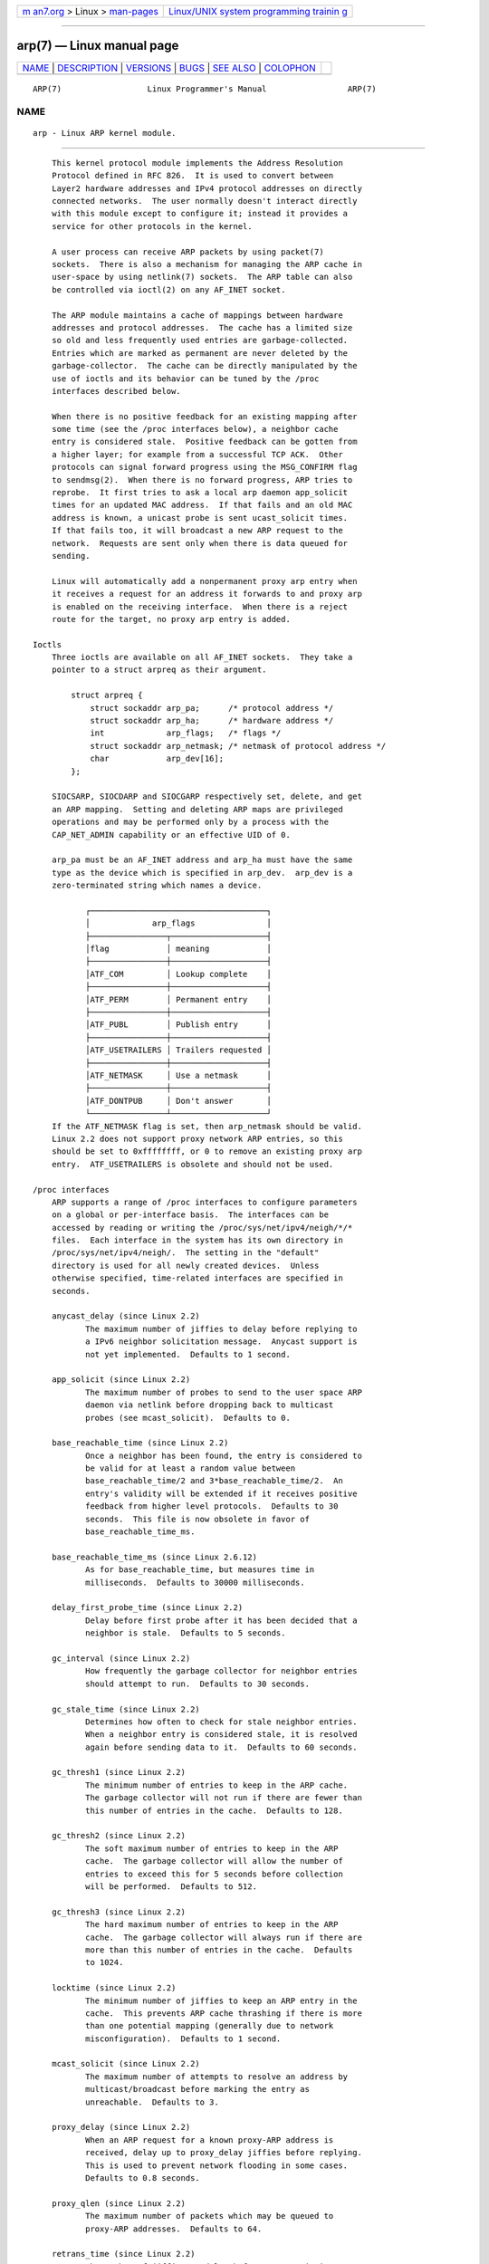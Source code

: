 .. container:: page-top

.. container:: nav-bar

   +----------------------------------+----------------------------------+
   | `m                               | `Linux/UNIX system programming   |
   | an7.org <../../../index.html>`__ | trainin                          |
   | > Linux >                        | g <http://man7.org/training/>`__ |
   | `man-pages <../index.html>`__    |                                  |
   +----------------------------------+----------------------------------+

--------------

arp(7) — Linux manual page
==========================

+-----------------------------------+-----------------------------------+
| `NAME <#NAME>`__ \|               |                                   |
| `DESCRIPTION <#DESCRIPTION>`__ \| |                                   |
| `VERSIONS <#VERSIONS>`__ \|       |                                   |
| `BUGS <#BUGS>`__ \|               |                                   |
| `SEE ALSO <#SEE_ALSO>`__ \|       |                                   |
| `COLOPHON <#COLOPHON>`__          |                                   |
+-----------------------------------+-----------------------------------+
| .. container:: man-search-box     |                                   |
+-----------------------------------+-----------------------------------+

::

   ARP(7)                  Linux Programmer's Manual                 ARP(7)

NAME
-------------------------------------------------

::

          arp - Linux ARP kernel module.


---------------------------------------------------------------

::

          This kernel protocol module implements the Address Resolution
          Protocol defined in RFC 826.  It is used to convert between
          Layer2 hardware addresses and IPv4 protocol addresses on directly
          connected networks.  The user normally doesn't interact directly
          with this module except to configure it; instead it provides a
          service for other protocols in the kernel.

          A user process can receive ARP packets by using packet(7)
          sockets.  There is also a mechanism for managing the ARP cache in
          user-space by using netlink(7) sockets.  The ARP table can also
          be controlled via ioctl(2) on any AF_INET socket.

          The ARP module maintains a cache of mappings between hardware
          addresses and protocol addresses.  The cache has a limited size
          so old and less frequently used entries are garbage-collected.
          Entries which are marked as permanent are never deleted by the
          garbage-collector.  The cache can be directly manipulated by the
          use of ioctls and its behavior can be tuned by the /proc
          interfaces described below.

          When there is no positive feedback for an existing mapping after
          some time (see the /proc interfaces below), a neighbor cache
          entry is considered stale.  Positive feedback can be gotten from
          a higher layer; for example from a successful TCP ACK.  Other
          protocols can signal forward progress using the MSG_CONFIRM flag
          to sendmsg(2).  When there is no forward progress, ARP tries to
          reprobe.  It first tries to ask a local arp daemon app_solicit
          times for an updated MAC address.  If that fails and an old MAC
          address is known, a unicast probe is sent ucast_solicit times.
          If that fails too, it will broadcast a new ARP request to the
          network.  Requests are sent only when there is data queued for
          sending.

          Linux will automatically add a nonpermanent proxy arp entry when
          it receives a request for an address it forwards to and proxy arp
          is enabled on the receiving interface.  When there is a reject
          route for the target, no proxy arp entry is added.

      Ioctls
          Three ioctls are available on all AF_INET sockets.  They take a
          pointer to a struct arpreq as their argument.

              struct arpreq {
                  struct sockaddr arp_pa;      /* protocol address */
                  struct sockaddr arp_ha;      /* hardware address */
                  int             arp_flags;   /* flags */
                  struct sockaddr arp_netmask; /* netmask of protocol address */
                  char            arp_dev[16];
              };

          SIOCSARP, SIOCDARP and SIOCGARP respectively set, delete, and get
          an ARP mapping.  Setting and deleting ARP maps are privileged
          operations and may be performed only by a process with the
          CAP_NET_ADMIN capability or an effective UID of 0.

          arp_pa must be an AF_INET address and arp_ha must have the same
          type as the device which is specified in arp_dev.  arp_dev is a
          zero-terminated string which names a device.

                 ┌─────────────────────────────────────┐
                 │             arp_flags               │
                 ├────────────────┬────────────────────┤
                 │flag            │ meaning            │
                 ├────────────────┼────────────────────┤
                 │ATF_COM         │ Lookup complete    │
                 ├────────────────┼────────────────────┤
                 │ATF_PERM        │ Permanent entry    │
                 ├────────────────┼────────────────────┤
                 │ATF_PUBL        │ Publish entry      │
                 ├────────────────┼────────────────────┤
                 │ATF_USETRAILERS │ Trailers requested │
                 ├────────────────┼────────────────────┤
                 │ATF_NETMASK     │ Use a netmask      │
                 ├────────────────┼────────────────────┤
                 │ATF_DONTPUB     │ Don't answer       │
                 └────────────────┴────────────────────┘
          If the ATF_NETMASK flag is set, then arp_netmask should be valid.
          Linux 2.2 does not support proxy network ARP entries, so this
          should be set to 0xffffffff, or 0 to remove an existing proxy arp
          entry.  ATF_USETRAILERS is obsolete and should not be used.

      /proc interfaces
          ARP supports a range of /proc interfaces to configure parameters
          on a global or per-interface basis.  The interfaces can be
          accessed by reading or writing the /proc/sys/net/ipv4/neigh/*/*
          files.  Each interface in the system has its own directory in
          /proc/sys/net/ipv4/neigh/.  The setting in the "default"
          directory is used for all newly created devices.  Unless
          otherwise specified, time-related interfaces are specified in
          seconds.

          anycast_delay (since Linux 2.2)
                 The maximum number of jiffies to delay before replying to
                 a IPv6 neighbor solicitation message.  Anycast support is
                 not yet implemented.  Defaults to 1 second.

          app_solicit (since Linux 2.2)
                 The maximum number of probes to send to the user space ARP
                 daemon via netlink before dropping back to multicast
                 probes (see mcast_solicit).  Defaults to 0.

          base_reachable_time (since Linux 2.2)
                 Once a neighbor has been found, the entry is considered to
                 be valid for at least a random value between
                 base_reachable_time/2 and 3*base_reachable_time/2.  An
                 entry's validity will be extended if it receives positive
                 feedback from higher level protocols.  Defaults to 30
                 seconds.  This file is now obsolete in favor of
                 base_reachable_time_ms.

          base_reachable_time_ms (since Linux 2.6.12)
                 As for base_reachable_time, but measures time in
                 milliseconds.  Defaults to 30000 milliseconds.

          delay_first_probe_time (since Linux 2.2)
                 Delay before first probe after it has been decided that a
                 neighbor is stale.  Defaults to 5 seconds.

          gc_interval (since Linux 2.2)
                 How frequently the garbage collector for neighbor entries
                 should attempt to run.  Defaults to 30 seconds.

          gc_stale_time (since Linux 2.2)
                 Determines how often to check for stale neighbor entries.
                 When a neighbor entry is considered stale, it is resolved
                 again before sending data to it.  Defaults to 60 seconds.

          gc_thresh1 (since Linux 2.2)
                 The minimum number of entries to keep in the ARP cache.
                 The garbage collector will not run if there are fewer than
                 this number of entries in the cache.  Defaults to 128.

          gc_thresh2 (since Linux 2.2)
                 The soft maximum number of entries to keep in the ARP
                 cache.  The garbage collector will allow the number of
                 entries to exceed this for 5 seconds before collection
                 will be performed.  Defaults to 512.

          gc_thresh3 (since Linux 2.2)
                 The hard maximum number of entries to keep in the ARP
                 cache.  The garbage collector will always run if there are
                 more than this number of entries in the cache.  Defaults
                 to 1024.

          locktime (since Linux 2.2)
                 The minimum number of jiffies to keep an ARP entry in the
                 cache.  This prevents ARP cache thrashing if there is more
                 than one potential mapping (generally due to network
                 misconfiguration).  Defaults to 1 second.

          mcast_solicit (since Linux 2.2)
                 The maximum number of attempts to resolve an address by
                 multicast/broadcast before marking the entry as
                 unreachable.  Defaults to 3.

          proxy_delay (since Linux 2.2)
                 When an ARP request for a known proxy-ARP address is
                 received, delay up to proxy_delay jiffies before replying.
                 This is used to prevent network flooding in some cases.
                 Defaults to 0.8 seconds.

          proxy_qlen (since Linux 2.2)
                 The maximum number of packets which may be queued to
                 proxy-ARP addresses.  Defaults to 64.

          retrans_time (since Linux 2.2)
                 The number of jiffies to delay before retransmitting a
                 request.  Defaults to 1 second.  This file is now obsolete
                 in favor of retrans_time_ms.

          retrans_time_ms (since Linux 2.6.12)
                 The number of milliseconds to delay before retransmitting
                 a request.  Defaults to 1000 milliseconds.

          ucast_solicit (since Linux 2.2)
                 The maximum number of attempts to send unicast probes
                 before asking the ARP daemon (see app_solicit).  Defaults
                 to 3.

          unres_qlen (since Linux 2.2)
                 The maximum number of packets which may be queued for each
                 unresolved address by other network layers.  Defaults to
                 3.


---------------------------------------------------------

::

          The struct arpreq changed in Linux 2.0 to include the arp_dev
          member and the ioctl numbers changed at the same time.  Support
          for the old ioctls was dropped in Linux 2.2.

          Support for proxy arp entries for networks (netmask not equal
          0xffffffff) was dropped in Linux 2.2.  It is replaced by
          automatic proxy arp setup by the kernel for all reachable hosts
          on other interfaces (when forwarding and proxy arp is enabled for
          the interface).

          The neigh/* interfaces did not exist before Linux 2.2.


-------------------------------------------------

::

          Some timer settings are specified in jiffies, which is
          architecture- and kernel version-dependent; see time(7).

          There is no way to signal positive feedback from user space.
          This means connection-oriented protocols implemented in user
          space will generate excessive ARP traffic, because ndisc will
          regularly reprobe the MAC address.  The same problem applies for
          some kernel protocols (e.g., NFS over UDP).

          This man page mashes together functionality that is IPv4-specific
          with functionality that is shared between IPv4 and IPv6.


---------------------------------------------------------

::

          capabilities(7), ip(7), arpd(8)

          RFC 826 for a description of ARP.  RFC 2461 for a description of
          IPv6 neighbor discovery and the base algorithms used.  Linux 2.2+
          IPv4 ARP uses the IPv6 algorithms when applicable.

COLOPHON
---------------------------------------------------------

::

          This page is part of release 5.13 of the Linux man-pages project.
          A description of the project, information about reporting bugs,
          and the latest version of this page, can be found at
          https://www.kernel.org/doc/man-pages/.

   Linux                          2020-08-13                         ARP(7)

--------------

Pages that refer to this page: `send(2) <../man2/send.2.html>`__, 
`ip(7) <../man7/ip.7.html>`__,  `arp(8) <../man8/arp.8.html>`__

--------------

`Copyright and license for this manual
page <../man7/arp.7.license.html>`__

--------------

.. container:: footer

   +-----------------------+-----------------------+-----------------------+
   | HTML rendering        |                       | |Cover of TLPI|       |
   | created 2021-08-27 by |                       |                       |
   | `Michael              |                       |                       |
   | Ker                   |                       |                       |
   | risk <https://man7.or |                       |                       |
   | g/mtk/index.html>`__, |                       |                       |
   | author of `The Linux  |                       |                       |
   | Programming           |                       |                       |
   | Interface <https:     |                       |                       |
   | //man7.org/tlpi/>`__, |                       |                       |
   | maintainer of the     |                       |                       |
   | `Linux man-pages      |                       |                       |
   | project <             |                       |                       |
   | https://www.kernel.or |                       |                       |
   | g/doc/man-pages/>`__. |                       |                       |
   |                       |                       |                       |
   | For details of        |                       |                       |
   | in-depth **Linux/UNIX |                       |                       |
   | system programming    |                       |                       |
   | training courses**    |                       |                       |
   | that I teach, look    |                       |                       |
   | `here <https://ma     |                       |                       |
   | n7.org/training/>`__. |                       |                       |
   |                       |                       |                       |
   | Hosting by `jambit    |                       |                       |
   | GmbH                  |                       |                       |
   | <https://www.jambit.c |                       |                       |
   | om/index_en.html>`__. |                       |                       |
   +-----------------------+-----------------------+-----------------------+

--------------

.. container:: statcounter

   |Web Analytics Made Easy - StatCounter|

.. |Cover of TLPI| image:: https://man7.org/tlpi/cover/TLPI-front-cover-vsmall.png
   :target: https://man7.org/tlpi/
.. |Web Analytics Made Easy - StatCounter| image:: https://c.statcounter.com/7422636/0/9b6714ff/1/
   :class: statcounter
   :target: https://statcounter.com/

